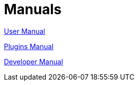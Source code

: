 = Manuals

link:https://opencpn.org/wiki/dokuwiki/doku.php?id=opencpn:opencpn_user_manual[User Manual]

xref:opencpn-plugins::index.adoc[Plugins Manual]

xref:ocpn-dev-manual::intro-AboutThisManual.adoc[Developer Manual]
